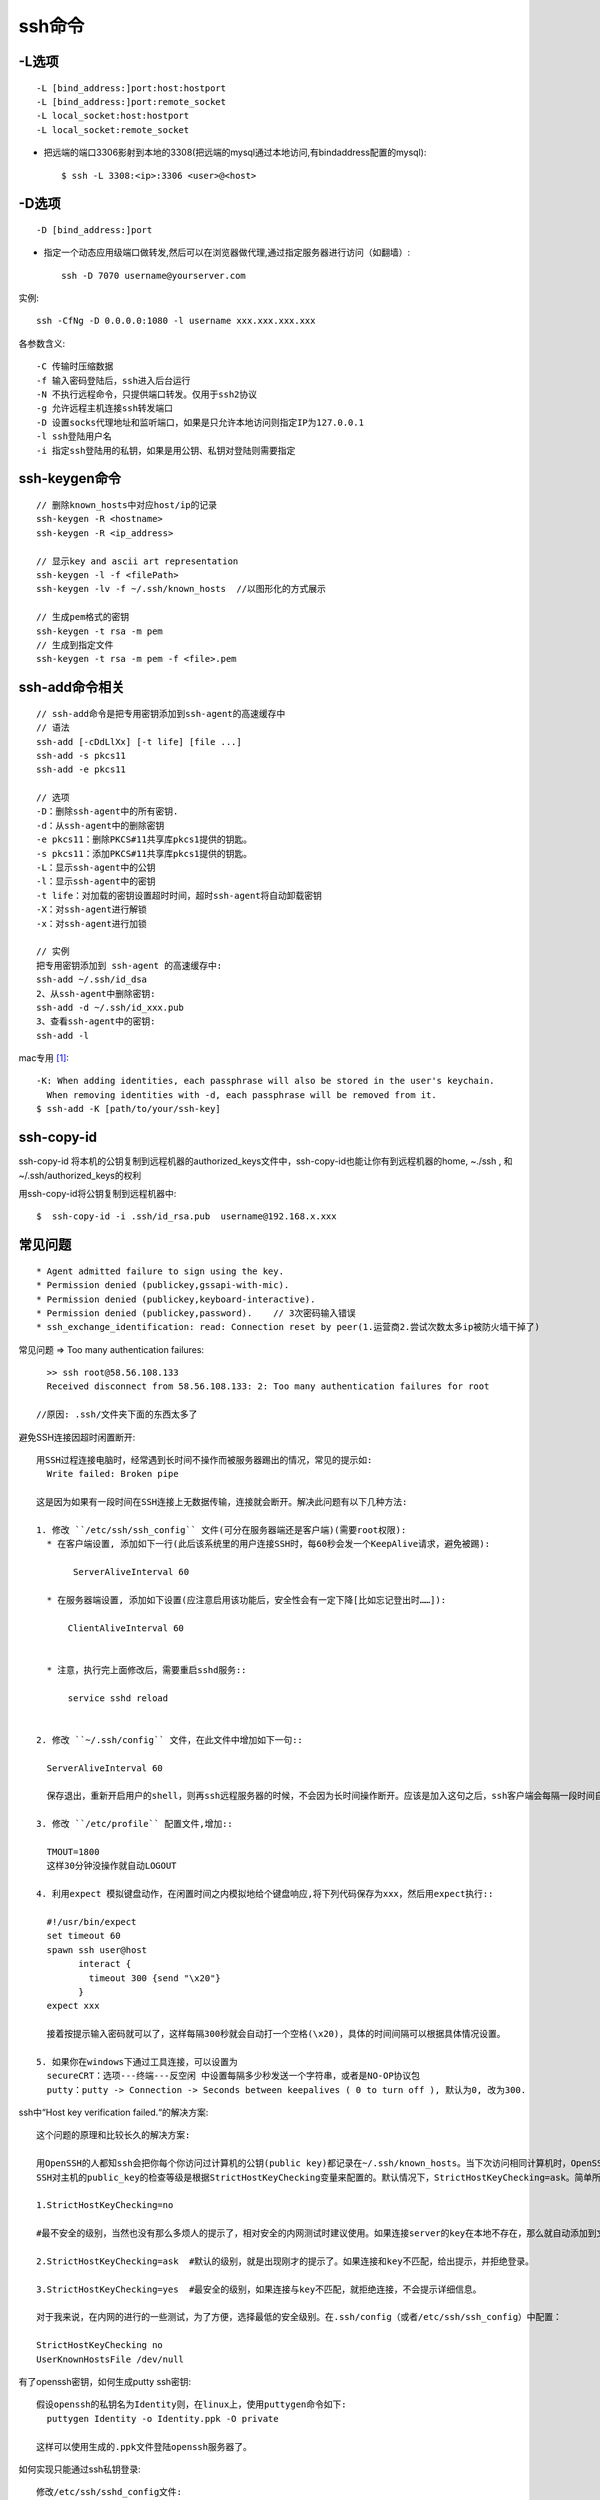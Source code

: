 .. _command_ssh:

ssh命令
#########################

-L选项
------

::

     -L [bind_address:]port:host:hostport
     -L [bind_address:]port:remote_socket
     -L local_socket:host:hostport
     -L local_socket:remote_socket


* 把远端的端口3306影射到本地的3308(把远端的mysql通过本地访问,有bindaddress配置的mysql)::

    $ ssh -L 3308:<ip>:3306 <user>@<host>

-D选项
------

::

     -D [bind_address:]port

* 指定一个动态应用级端口做转发,然后可以在浏览器做代理,通过指定服务器进行访问（如翻墙）::

    ssh -D 7070 username@yourserver.com

实例::

    ssh -CfNg -D 0.0.0.0:1080 -l username xxx.xxx.xxx.xxx

各参数含义::

    -C 传输时压缩数据
    -f 输入密码登陆后，ssh进入后台运行
    -N 不执行远程命令，只提供端口转发。仅用于ssh2协议
    -g 允许远程主机连接ssh转发端口
    -D 设置socks代理地址和监听端口，如果是只允许本地访问则指定IP为127.0.0.1
    -l ssh登陆用户名
    -i 指定ssh登陆用的私钥，如果是用公钥、私钥对登陆则需要指定


ssh-keygen命令
-----------------
::

    // 删除known_hosts中对应host/ip的记录
    ssh-keygen -R <hostname>
    ssh-keygen -R <ip_address>

    // 显示key and ascii art representation
    ssh-keygen -l -f <filePath>
    ssh-keygen -lv -f ~/.ssh/known_hosts  //以图形化的方式展示

    // 生成pem格式的密钥
    ssh-keygen -t rsa -m pem
    // 生成到指定文件
    ssh-keygen -t rsa -m pem -f <file>.pem


ssh-add命令相关
----------------
::

  // ssh-add命令是把专用密钥添加到ssh-agent的高速缓存中
  // 语法
  ssh-add [-cDdLlXx] [-t life] [file ...]
  ssh-add -s pkcs11
  ssh-add -e pkcs11

  // 选项
  -D：删除ssh-agent中的所有密钥.
  -d：从ssh-agent中的删除密钥
  -e pkcs11：删除PKCS#11共享库pkcs1提供的钥匙。
  -s pkcs11：添加PKCS#11共享库pkcs1提供的钥匙。
  -L：显示ssh-agent中的公钥
  -l：显示ssh-agent中的密钥
  -t life：对加载的密钥设置超时时间，超时ssh-agent将自动卸载密钥
  -X：对ssh-agent进行解锁
  -x：对ssh-agent进行加锁

  // 实例
  把专用密钥添加到 ssh-agent 的高速缓存中:
  ssh-add ~/.ssh/id_dsa
  2、从ssh-agent中删除密钥:
  ssh-add -d ~/.ssh/id_xxx.pub
  3、查看ssh-agent中的密钥:
  ssh-add -l

mac专用 [1]_::

    -K: When adding identities, each passphrase will also be stored in the user's keychain.  
      When removing identities with -d, each passphrase will be removed from it.
    $ ssh-add -K [path/to/your/ssh-key]

ssh-copy-id
-----------

ssh-copy-id 将本机的公钥复制到远程机器的authorized_keys文件中，ssh-copy-id也能让你有到远程机器的home, ~./ssh , 和 ~/.ssh/authorized_keys的权利

用ssh-copy-id将公钥复制到远程机器中::

    $  ssh-copy-id -i .ssh/id_rsa.pub  username@192.168.x.xxx


常见问题
----------
::

    * Agent admitted failure to sign using the key.
    * Permission denied (publickey,gssapi-with-mic).
    * Permission denied (publickey,keyboard-interactive).
    * Permission denied (publickey,password).    // 3次密码输入错误
    * ssh_exchange_identification: read: Connection reset by peer(1.运营商2.尝试次数太多ip被防火墙干掉了)


常见问题 => Too many authentication failures::

    >> ssh root@58.56.108.133
    Received disconnect from 58.56.108.133: 2: Too many authentication failures for root

  //原因: .ssh/文件夹下面的东西太多了



避免SSH连接因超时闲置断开::

  用SSH过程连接电脑时，经常遇到长时间不操作而被服务器踢出的情况，常见的提示如:
    Write failed: Broken pipe

  这是因为如果有一段时间在SSH连接上无数据传输，连接就会断开。解决此问题有以下几种方法:

  1. 修改 ``/etc/ssh/ssh_config`` 文件(可分在服务器端还是客户端)(需要root权限):
    * 在客户端设置, 添加如下一行(此后该系统里的用户连接SSH时，每60秒会发一个KeepAlive请求，避免被踢):

         ServerAliveInterval 60

    * 在服务器端设置, 添加如下设置(应注意启用该功能后，安全性会有一定下降[比如忘记登出时……]):

        ClientAliveInterval 60


    * 注意，执行完上面修改后，需要重启sshd服务::

        service sshd reload 


  2. 修改 ``~/.ssh/config`` 文件，在此文件中增加如下一句::

    ServerAliveInterval 60

    保存退出，重新开启用户的shell，则再ssh远程服务器的时候，不会因为长时间操作断开。应该是加入这句之后，ssh客户端会每隔一段时间自动与ssh服务器通信一次，所以长时间操作不会断开。

  3. 修改 ``/etc/profile`` 配置文件,增加::

    TMOUT=1800
    这样30分钟没操作就自动LOGOUT

  4. 利用expect 模拟键盘动作，在闲置时间之内模拟地给个键盘响应,将下列代码保存为xxx，然后用expect执行::

    #!/usr/bin/expect  
    set timeout 60  
    spawn ssh user@host   
          interact {          
            timeout 300 {send "\x20"}  
          } 
    expect xxx

    接着按提示输入密码就可以了，这样每隔300秒就会自动打一个空格(\x20)，具体的时间间隔可以根据具体情况设置。

  5. 如果你在windows下通过工具连接，可以设置为
    secureCRT：选项---终端---反空闲 中设置每隔多少秒发送一个字符串，或者是NO-OP协议包
    putty：putty -> Connection -> Seconds between keepalives ( 0 to turn off ), 默认为0, 改为300.



ssh中“Host key verification failed.“的解决方案::

    这个问题的原理和比较长久的解决方案:

    用OpenSSH的人都知ssh会把你每个你访问过计算机的公钥(public key)都记录在~/.ssh/known_hosts。当下次访问相同计算机时，OpenSSH会核对公钥。如果公钥不同，OpenSSH会发出警告，避免你受到DNS Hijack之类的攻击。
    SSH对主机的public_key的检查等级是根据StrictHostKeyChecking变量来配置的。默认情况下，StrictHostKeyChecking=ask。简单所下它的三种配置值：

    1.StrictHostKeyChecking=no  

    #最不安全的级别，当然也没有那么多烦人的提示了，相对安全的内网测试时建议使用。如果连接server的key在本地不存在，那么就自动添加到文件中（默认是known_hosts），并且给出一个警告。

    2.StrictHostKeyChecking=ask  #默认的级别，就是出现刚才的提示了。如果连接和key不匹配，给出提示，并拒绝登录。

    3.StrictHostKeyChecking=yes  #最安全的级别，如果连接与key不匹配，就拒绝连接，不会提示详细信息。

    对于我来说，在内网的进行的一些测试，为了方便，选择最低的安全级别。在.ssh/config（或者/etc/ssh/ssh_config）中配置：

    StrictHostKeyChecking no
    UserKnownHostsFile /dev/null




有了openssh密钥，如何生成putty ssh密钥::

  假设openssh的私钥名为Identity则，在linux上，使用puttygen命令如下:
    puttygen Identity -o Identity.ppk -O private

  这样可以使用生成的.ppk文件登陆openssh服务器了。




如何实现只能通过ssh私钥登录::

  修改/etc/ssh/sshd_config文件:
    PermitRootLogin no          //修改为no(禁止root登陆)
    PubkeyAuthentication yes    //允许ssh登陆
    AuthorizedKeysFile     .ssh/authorized_keys         //設定ssh登陆
    PasswordAuthentication no              //禁止密码登陆

    //可以让你在远程机器上执行gui程序然后在"本地"显示图形
    AllowTcpForwarding yes
    X11Forwarding yes


ssh服务相关文件::

    > cat /etc/ssh/sshd_config
    AuthorizedKeysFile      %h/.ssh/authorized_keys
    PasswordAuthentication   no: 指定不允许密码登录
    PermitRootLogin          no: 不允许root用户登陆
    Port                     22: 指定登录端口,默认TCP 22端口
    AllowUsers happy test kaixin   指定允许登录用户

    ChallengeResponseAuthentication yes: @todo 未知是做啥的(估计是用于expect脚本登录)



.ssh/config文件内容格式::

    host eqitonghub
    user git
    hostname 60.216.116.245
    port 22
    identityfile ~/.ssh/gordon.git



mac使用跳板机时, 每次重启机器都要执行一次ssh-add命令输入密码 [1]_::

    原因:
    ssh-add 这个命令不是用来永久性的记住你所使用的私钥的
    实际上，它的作用只是把你指定的私钥添加到 ssh-agent 所管理的一个 session 当中
    而 ssh-agent 是一个用于存储私钥的临时性的 session 服务
    也就是说当你重启之后，ssh-agent 服务也就重置了。

    解决:
    Mac 系统内置了一个 Keychain 的服务及其管理程序，可以方便的帮你管理各种秘钥，其中包括 ssh 秘钥
    ssh-add 默认将制定的秘钥添加在当前运行的 ssh-agent 服务中
      但是你可以改变这个默认行为让它添加到 keychain 服务中，让 Mac 来帮你记住、管理并保障这些秘钥的安全性





.. [1] https://segmentfault.com/q/1010000000835302/a-1020000000883441

